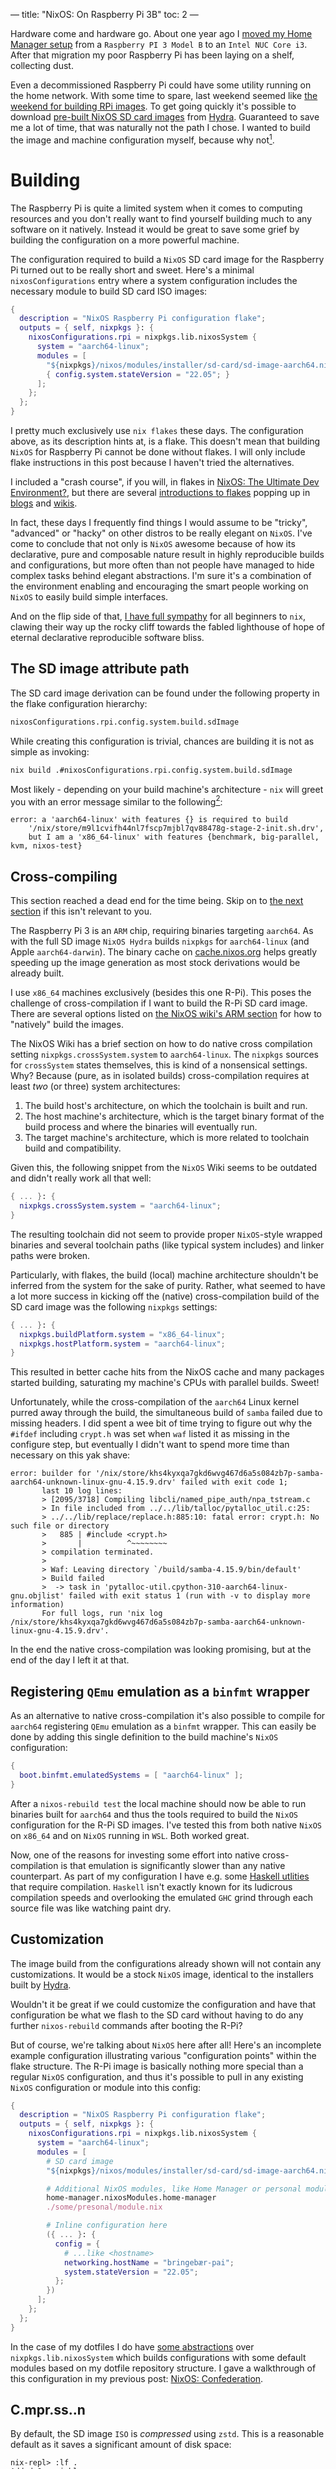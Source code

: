 ---
title: "NixOS: On Raspberry Pi 3B"
toc: 2
---


Hardware come and hardware go. About one year ago I [[file:2021-11-25-nixos-home-assistant.org][moved my Home Manager setup]]
from a ~Raspberry PI 3 Model B~ to an ~Intel NUC Core i3~. After that migration
my poor Raspberry Pi has been laying on a shelf, collecting dust.

Even a decommissioned Raspberry Pi could have some utility running on the home
network. With some time to spare, last weekend seemed like [[https://mastodon.social/@myme/109361279550675260][the weekend for
building RPi images]]. To get going quickly it's possible to download [[https://hydra.nixos.org/job/nixos/release-22.05/nixos.sd_image.aarch64-linux][pre-built
NixOS SD card images]] from [[https://hydra.nixos.org][Hydra]]. Guaranteed to save me a lot of time, that was
naturally not the path I chose. I wanted to build the image and machine
configuration myself, because why not[fn:1].

[fn:1] Actually there is a great benefit in building SD images yourself. As the
post later goes on to explain, it's possible to build your entire ~NixOS~
configuration and flash it to an SD card from a much more powerful computer.
This allows to sidestep any building or installation process on the resource
limited Raspberry Pi.

* Building

The Raspberry Pi is quite a limited system when it comes to computing resources
and you don't really want to find yourself building much to any software on it
natively. Instead it would be great to save some grief by building the
configuration on a more powerful machine.

The configuration required to build a ~NixOS~ SD card image for the Raspberry Pi
turned out to be really short and sweet. Here's a minimal ~nixosConfigurations~
entry where a system configuration includes the necessary module to build SD
card ISO images:

#+begin_src nix
{
  description = "NixOS Raspberry Pi configuration flake";
  outputs = { self, nixpkgs }: {
    nixosConfigurations.rpi = nixpkgs.lib.nixosSystem {
      system = "aarch64-linux";
      modules = [
        "${nixpkgs}/nixos/modules/installer/sd-card/sd-image-aarch64.nix"
        { config.system.stateVersion = "22.05"; }
      ];
    };
  };
}
#+end_src

#+begin_note
I pretty much exclusively use ~nix flakes~ these days. The configuration above,
as its description hints at, is a flake. This doesn't mean that building ~NixOS~
for Raspberry Pi cannot be done without flakes. I will only include flake
instructions in this post because I haven't tried the alternatives.

I included a "crash course", if you will, in flakes in [[file:2022-01-16-nixos-the-ultimate-dev-environment.org::*Nix Flakes][NixOS: The Ultimate Dev
Environment?]], but there are several [[https://www.tweag.io/blog/2020-05-25-flakes/][introductions to flakes]] popping up in
[[https://xeiaso.net/blog/series/nix-flakes][blogs]] and [[https://nixos.wiki/wiki/Flakes][wikis]].
#+end_note

In fact, these days I frequently find things I would assume to be "tricky",
"advanced" or "hacky" on other distros to be really elegant on ~NixOS~. I've
come to conclude that not only is ~NixOS~ awesome because of how its
declarative, pure and composable nature result in highly reproducible builds and
configurations, but more often than not people have managed to hide complex
tasks behind elegant abstractions. I'm sure it's a combination of the
environment enabling and encouraging the smart people working on ~NixOS~ to
easily build simple interfaces.

And on the flip side of that, [[file:2020-01-26-nixos-for-development.org::*Arrested development][I have full sympathy]] for all beginners to ~nix~,
clawing their way up the rocky cliff towards the fabled lighthouse of hope of
eternal declarative reproducible software bliss.

** The SD image attribute path

The SD card image derivation can be found under the following property in the
flake configuration hierarchy:

#+begin_src nix
nixosConfigurations.rpi.config.system.build.sdImage
#+end_src

While creating this configuration is trivial, chances are building it is not as
simple as invoking:

#+begin_src bash
nix build .#nixosConfigurations.rpi.config.system.build.sdImage
#+end_src

Most likely - depending on your build machine's architecture - ~nix~ will greet
you with an error message similar to the following[fn:2]:

#+begin_example
error: a 'aarch64-linux' with features {} is required to build
    '/nix/store/m9l1cvifh44nl7fscp7mjbl7qv88478g-stage-2-init.sh.drv',
    but I am a 'x86_64-linux' with features {benchmark, big-parallel, kvm, nixos-test}
#+end_example

[fn:2] Newlines added for readability.

** Cross-compiling

#+begin_note
This section reached a dead end for the time being. Skip on to [[#registering-qemu-emulation-as-a-binfmt-wrapper][the next section]]
if this isn't relevant to you.
#+end_note

The Raspberry Pi 3 is an ~ARM~ chip, requiring binaries targeting ~aarch64~. As
with the full SD image ~NixOS Hydra~ builds ~nixpkgs~ for ~aarch64-linux~ (and
Apple ~aarch64-darwin~). The binary cache on [[https://cache.nixos.org][cache.nixos.org]] helps greatly
speeding up the image generation as most stock derivations would be already
built.

I use ~x86_64~ machines exclusively (besides this one R-Pi). This poses the
challenge of cross-compilation if I want to build the R-Pi SD card image. There
are several options listed on [[https://nixos.wiki/wiki/NixOS_on_ARM#Build_your_own_image_natively][the NixOS wiki's ARM section]] for how to "natively"
build the images.

The NixOS Wiki has a brief section on how to do native cross compilation setting
~nixpkgs.crossSystem.system~ to ~aarch64-linux~. The ~nixpkgs~ sources for
~crossSystem~ states themselves, this is kind of a nonsensical settings. Why?
Because (pure, as in isolated builds) cross-compilation requires at least /two/
(or three) system architectures:

 1. The build host's architecture, on which the toolchain is built and run.
 2. The host machine's architecture, which is the target binary format of the
    build process and where the binaries will eventually run.
 3. The target machine's architecture, which is more related to toolchain build
    and compatibility.

Given this, the following snippet from the ~NixOS~ Wiki seems to be outdated and
didn't really work all that well:

#+begin_src nix
{ ... }: {
  nixpkgs.crossSystem.system = "aarch64-linux";
}
#+end_src

The resulting toolchain did not seem to provide proper ~NixOS~-style wrapped
binaries and several toolchain paths (like typical system includes) and linker
paths were broken.

Particularly, with flakes, the build (local) machine architecture shouldn't be
inferred from the system for the sake of purity. Rather, what seemed to have a
lot more success in kicking off the (native) cross-compilation build of the SD
card image was the following ~nixpkgs~ settings:

#+begin_src nix
{ ... }: {
  nixpkgs.buildPlatform.system = "x86_64-linux";
  nixpkgs.hostPlatform.system = "aarch64-linux";
}
#+end_src

This resulted in better cache hits from the NixOS cache and many packages
started building, saturating my machine's CPUs with parallel builds. Sweet!

Unfortunately, while the cross-compilation of the ~aarch64~ Linux kernel purred
away through the build, the simultaneous build of ~samba~ failed due to missing
headers. I did spent a wee bit of time trying to figure out why the ~#ifdef~
including ~crypt.h~ was set when ~waf~ listed it as missing in the configure
step, but eventually I didn't want to spend more time than necessary on this yak
shave:

#+begin_example
error: builder for '/nix/store/khs4kyxqa7gkd6wvg467d6a5s084zb7p-samba-aarch64-unknown-linux-gnu-4.15.9.drv' failed with exit code 1;
       last 10 log lines:
       > [2095/3718] Compiling libcli/named_pipe_auth/npa_tstream.c
       > In file included from ../../lib/talloc/pytalloc_util.c:25:
       > ../../lib/replace/replace.h:885:10: fatal error: crypt.h: No such file or directory
       >   885 | #include <crypt.h>
       >       |          ^~~~~~~~~
       > compilation terminated.
       >
       > Waf: Leaving directory `/build/samba-4.15.9/bin/default'
       > Build failed
       >  -> task in 'pytalloc-util.cpython-310-aarch64-linux-gnu.objlist' failed with exit status 1 (run with -v to display more information)
       For full logs, run 'nix log /nix/store/khs4kyxqa7gkd6wvg467d6a5s084zb7p-samba-aarch64-unknown-linux-gnu-4.15.9.drv'.
#+end_example

In the end the native cross-compilation was looking promising, but at the end of
the day I left it at that.

** Registering ~QEmu~ emulation as a ~binfmt~ wrapper

As an alternative to native cross-compilation it's also possible to compile for
~aarch64~ registering ~QEmu~ emulation as a ~binfmt~ wrapper. This can easily be
done by adding this single definition to the build machine's ~NixOS~
configuration:

#+begin_src nix
{
  boot.binfmt.emulatedSystems = [ "aarch64-linux" ];
}
#+end_src

After a ~nixos-rebuild test~ the local machine should now be able to run
binaries built for ~aarch64~ and thus the tools required to build the ~NixOS~
configuration for the R-Pi SD images. I've tested this from both native ~NixOS~
on ~x86_64~ and on ~NixOS~ running in ~WSL~. Both worked great.

Now, one of the reasons for investing some effort into native cross-compilation
is that emulation is significantly slower than any native counterpart. As part
of my configuration I have e.g. some [[../projects.html][Haskell utlities]] that require compilation.
~Haskell~ isn't exactly known for its ludicrous compilation speeds and
overlooking the emulated ~GHC~ grind through each source file was like watching
paint dry.

** Customization

The image build from the configurations already shown will not contain any
customizations. It would be a stock ~NixOS~ image, identical to the installers
built by [[https://hydra.nixos.org/][Hydra]].

Wouldn't it be great if we could customize the configuration and have that
configuration be what we flash to the SD card without having to do any further
~nixos-rebuild~ commands after booting the R-Pi?

But of course, we're talking about ~NixOS~ here after all! Here's an incomplete
example configuration illustrating various "configuration points" within the
flake structure. The R-Pi image is basically nothing more special than a regular
~NixOS~ configuration, and thus it's possible to pull in any existing ~NixOS~
configuration or module into this config:

#+begin_src nix
{
  description = "NixOS Raspberry Pi configuration flake";
  outputs = { self, nixpkgs }: {
    nixosConfigurations.rpi = nixpkgs.lib.nixosSystem {
      system = "aarch64-linux";
      modules = [
        # SD card image
        "${nixpkgs}/nixos/modules/installer/sd-card/sd-image-aarch64.nix"

        # Additional NixOS modules, like Home Manager or personal modules
        home-manager.nixosModules.home-manager
        ./some/presonal/module.nix

        # Inline configuration here
        ({ ... }: {
          config = {
            # ...like <hostname>
            networking.hostName = "bringebær-pai";
            system.stateVersion = "22.05";
          };
        })
      ];
    };
  };
}
#+end_src

In the case of my dotfiles I do have [[https://github.com/myme/dotfiles/blob/0177caaff52fe66adae6829871c861be6c894c1d/lib/makeNixOS.nix][some abstractions]] over
~nixpkgs.lib.nixosSystem~ which builds configurations with some default modules
based on my dotfile repository structure. I gave a walkthrough of this
configuration in my previous post: [[file:2022-06-14-nixos-confederation.org][NixOS: Confederation]].

** C.mpr.ss..n

By default, the SD image ~ISO~ is /compressed/ using ~zstd~. This is a
reasonable default as it saves a significant amount of disk space:

#+begin_example
nix-repl> :lf .
Added 8 variables.

nix-repl> :p nixosConfigurations.rpi.config.system.build.sdImage.compressImage
true
#+end_example

The image can be decompressed using the following command:

#+begin_src sh
$ nix shell nixpkgs#zstd -c unzstd -o nixos.img ./result/sd-image/<name>.img.zst
#+end_src

** No compression

With all my customizations and additional tools the image size is considerably
bigger than the default. Expect that compressing the resulting ~.img~ using
~zstd~ takes quite a bit of time. Since I was intending on only building the SD
image once, I skipped the ~zstd~ by setting
~config.system.build.sdImage.compressImage = false~:

#+begin_src nix
{
  description = "NixOS Raspberry Pi configuration flake";
  outputs = { self, nixpkgs }: {
    nixosConfigurations.rpi = nixpkgs.lib.nixosSystem {
      system = "aarch64-linux";
      modules = [
        "${nixpkgs}/nixos/modules/installer/sd-card/sd-image-aarch64.nix"
        {
          config = {
            system = {
              # Disable zstd compression
              build.sdImage.compressImage = false;

              # ... other configs

              stateVersion = "22.05";
            };
          };
        }
      ];
    };
  };
}
#+end_src

#+begin_note
If you're building many of these configurations with slight changes keep in mind
that each build will result in a complete new ~ISO~ image in the ~nix store~.
This will quickly exhaust your disk, so either keep compression ~on~ or make
sure to ~nix-collect-garbage~ on occasion.
#+end_note

Surely enough, in the end the SD image was built and ready to be flashed onto a
real SD card. Without concern of stripping down the configuration to bare
minimums my image containing all my headless customizations and tools take close
to ~9GB~ of disk space. A minimal installation ends up somewhere around ~2.5GB~.

#+begin_src sh
❯ ls -lh result/sd-image/
total 8.7G
-r--r--r-- 1 root root 8.7G Jan  1  1970 nixos-sd-image-22.11.20221031.d40fea9-aarch64-linux.img
#+end_src

* Flashing the SD card

After plugging the SD card into the build machine there are several ways to
figure out which device it ends up being assigned. Personally I just use ~dmesg~
or ~dmesg --follow~ for this, which provides some fairly obvious output:

#+begin_example
[1514026.420241] mmc0: new ultra high speed SDR50 SDHC card at address e624
[1514026.420557] mmcblk0: mmc0:e624 AALCD 29.7 GiB
[1514026.425039]  mmcblk0: p1 p2
#+end_example

This means that the SD card device to use in the following commands would be
~/dev/mmcblk0~.

#+begin_note
It's important to be 100% sure to find the correct device. Using the ~dd~
command it's notoriously simple to start copying bytes over to the wrong device
and rendering it useless, as a poor coworker of mine once had the displeasure of
experiencing.
#+end_note

One alternative to ~dmesg~ is to use ~lsblk~, for which I don't currently have
any example output containing the SD card:

#+begin_example
❯ lsblk
NAME           MAJ:MIN RM   SIZE RO TYPE  MOUNTPOINTS
nvme0n1        259:0    0 476.9G  0 disk
├─nvme0n1p1    259:1    0   511M  0 part  /boot
└─nvme0n1p2    259:2    0 476.4G  0 part
  └─root       254:0    0 476.4G  0 crypt
    ├─vg-swap  254:1    0    16G  0 lvm   [SWAP]
    └─vg-nixos 254:2    0 460.4G  0 lvm   /nix/store
                                          /
#+end_example

Having gathered all pieces of information it should now be time to copy over the
image to the SD card device. This can be done using the ~dd~ command, specifying
the SD card image as the ~if~ (input file) and the device path as the ~of~
(output file).

#+begin_src sh
sudo dd \
    if=result/sd-image/nixos-sd-image-22.11.20221031.d40fea9-aarch64-linux.img \
    of=/dev/mmcblk0 \
    status=progress \
    bs=4M
#+end_src

* Booting

** Power issues

The ~NixOS~ wiki warns about [[https://nixos.wiki/wiki/NixOS_on_ARM/Raspberry_Pi_3#Power_issues][power issues]] related specifically to the R-Pi 3:

#+begin_quote
Especially with the power-hungry Raspberry Pi 3, it is important to have a
sufficient enough power supply or weirdness may happen.
#+end_quote

And surely enough, /weirdness/ ensued.

I don't quite remember what I used to power the R-Pi previously, but this time
around I was using some regular USB adapters I had laying around. The R-Pi
seemed to start up exactly as it should and once I had the SD image ready I was
presented with the ~NixOS~ boot process and all seemed well. Power being an
issue wasn't in my mind at this point.

However, at some point during "Stage 2" of the boot process, everything went
black and the R-Pi eventually entered a cyclic boot. This seemed to consistently
happen right when the kernel changes or updates the framebuffer resolution
and/or fonts (or whatever happens with that regular boot-time "flicker"). For
the first couple of reboots I thought I might have mistakenly setup an X server
on my image, and now the X server was causing some panic or whatever right when
it was starting. Naturally my first though was that I had somehow messed up the
image and it was corrupt in one way or another. To eliminate personal fuckups my
first attempt at fixing this issue was to double check that one of the pre-built
images managed to get me to the login prompt.

No such luck.

The same blackout then reboot happened in exactly the same way with the
pre-built SD image. At this point I had spent quite a bit of time on this
project and was feeling tired. Building images, flashing SD cards and booting
Raspberry Pis has a long feedback loop, particularly with large images and slow
SD card bandwidths. Not knowing which wild goose to chase it killed my spirit to
push on. Better take a break!

A few days passed, but I eventually felt revigorated and came back with a fresh
mind. I started by re-reading the ~NixOS~ Wiki on Raspberry Pi, and surely
enough I was reminded of the importance of providing the R-Pi with sufficient,
stable power.

Switching out the random USB adapter with something capable of consistently
serving up to ~2A~ of ~5V~ seemed to get me to the long awaited login prompt on
~tty1~.

Great success! However, logging in I did not see my familiar [[https://starship.rs/][starship]] prompt,
but rather a more stock ~bash~ prompt reminding me that I pulled all my configs
from the SD image to rule out any personal settings messing up the boot process.

After another few iterations of rebuilding and reflashing the SD card -
eventually growing the image to a (not so modest) ~9 GB~ from the stripped down
~2.5 GB~ of the plain image - I was able to log in to a system that felt like
~$HOME~.

[[file:../images/nixos-on-raspberry-pi3.png]]

* Remote deployment

Building the SD card image with all our customizations and tweaks saved us a ton
of time. Once the R-Pi is up running we can't keep re-flashing the SD card
whenever we want to update our software. It's of course possible copy over the
configuration to the R-Pi, ~ssh~ in and issue ~nixos-rebuild switch~ there, but
building my configuration itself the Raspberry Pi wouldn't have finished by
Christmas.

It's much more desirable to keep using remote building and rather copy over all
the /store paths/ required for the new NixOS generation over to the R-Pi once
they're built. There are a few hurdles to overcome first before making that a
reality.

** Generating ~nix~ cache keys

In order for remote systems to accept derivations built on other machines they
have to be signed in the ~nix store~ of the build machine or through the ~nix~
cache server. Generating a key is quite simple, following the steps on
[[https://nixos.wiki/wiki/Distributed_build#Using_remote_builders_as_substituters][Distributed build]] or [[https://nixos.wiki/wiki/Binary_Cache][Binary Cache]] over at the [[https://nixos.wiki/wiki][NixOS Wiki]]:

#+begin_example
$ nix-store --generate-binary-cache-key builder-name cache-priv-key.pem cache-pub-key.pem
#+end_example

#+begin_note
This is using the "legacy"[fn:3] ~nix-store~ command. There might be an entry
into cache key generation using ~nix store~ or similar, but I have neither
looked nor stumbled over it.
#+end_note

Most people who've used ~nix~ for any significant time should be familiar with
seeing pre-built store paths pulled down from [[https://cache.nixos.org][cache.nixos.org]]. It's also
possible to use other caches (substitutors) like [[https://cachix.org][cachix]] or serving up a ~nix
store~ directly from the local machine using e.g. [[https://github.com/edolstra/nix-serve][nix-serve]] (or any of its many
compatible clones).

As a security mechanism ~nix~ doesn't allow using pre-built store paths from
random hosts. To ensure that a path has been built by a trusted remote ~nix~
allows signing store paths. By default, ~nix~ is configured to trust the key
used by [[https://hydra.nixos.org][Hydra]]:

#+begin_example
❯ grep trusted-public-keys /etc/nix/nix.conf
trusted-public-keys = cache.nixos.org-1:6NCHdD59X431o0gWypbMrAURkbJ16ZPMQFGspcDShjY=
#+end_example

It's possible to have ~nix~ sign all store paths that are built locally using a
given private key. This can be done by adding the private key to
~/etc/nix/nix.conf~:

#+begin_example
secret-key-files <path-to-key>.pem
#+end_example

It's also possible to sign all existing store paths after the fact:

#+begin_example
$ nix store sign --all --key-file cache-priv-key.pem
#+end_example

Instead of explicitly signing store paths on the local machine it's possible
(and perhaps preferable) to sign the store paths when they are served through
servers like ~nix-serve~. In which case you shouldn't invoke the command above
or add the ~secret-key-files~ to ~/etc/nix/nix.conf~.

[fn:3]  Not really legacy, but I've been using the ~nix~ command for so long
it's starting to feel a lot like it.

** 🚀 ~deploy-rs~

I haven't been doing much of my own ~nix~ caching outside of simple experiments
and using the [[https://github.com/cachix/cachix-action][cachix-action]] in GitHub workflows. The tool I chose to use for
this was [[https://github.com/serokell/deploy-rs][deploy-rs]]. It allows checking, building and deploying ~NixOS~
configurations to remote systems while also having some nice bells and whistles
like automatic rollback on failure.

#+begin_src nix
{
  description = "NixOS Raspberry Pi configuration flake";

  inputs = {
    # Add deploy-rs as Flake input from GitHub
    deploy-rs.url = "github:serokell/deploy-rs";
    nixpkgs.url = "github:NixOS/nixpkgs/nixos-22.05";
  };

  outputs = { self, deploy-rs, nixpkgs }: {
    nixosConfigurations.rpi = nixpkgs.lib.nixosSystem {
      system = "aarch64-linux";
      modules = [
        # NixOS config
        # ...
      ];
    };

    # deploy-rs node configuration
    deploy.nodes.rpi = {
      hostname = "192.168.1.7";
      profiles.system = {
        sshUser = "myme";
        sshOpts = [ "-t" ];
        magicRollback = false;
        path =
          deploy-rs.lib.aarch64-linux.activate.nixos
            self.nixosConfigurations.rpi;
        user = "root";
      };
    };
  };
}
#+end_src

#+begin_note
I currently have disabled the ~magicRollback~ and require some additional ~ssh~
options in order for ~sudo~ to work well remotely on the R-Pi. There might be
ways around this, but I haven't really spent much time on it.
#+end_note

Once the ~deploy-rs~ configuration is in place the time has come for testing our
first remote deployment. First we need to tell ~deploy-rs~ about our cache key
before we can start the actual deploy step. This is just defining a ~LOCAL_KEY~
environment variable. Then running ~deploy~ with either zero arguments (defaults
to all defined nodes) or with a ~flake~ path to a specific node:

#+begin_example
$ export LOCAL_KEY=/var/nix/cache-priv-key.pem
$ deploy .#rpi
#+end_example

[[file:../images/nixos-raspberry-pi3-deploy-rs.png]]

** For generations to come!

Once the ~deploy-rs~ deployment succeeds it's possible to list the NixOS
generations on the R-Pi to see that we're indeed able to activate new
generations remotely.

[[file:../images/nixos-raspberry-pi3-generations.png]]

#+begin_note
See how the first generation running directly from the built SD image is from
~POSIX~ epoch.
#+end_note

* Rounding off

So, what did we do?

 1. Configured our build host to emulate ~aarch64~ for building binaries for the
    Raspberry Pi.
 2. Added our ~NixOS~ customizations to the minimal Raspberry Pi SD card
    configuration.
 3. Built the SD card image and copied it over to a physical card.
 4. Booted the Raspberry Pi (with sufficient power) into a batteries included
    ~NixOS~ installation.
 5. Set up our build machine with a ~nix store~ cache key.
 6. Configured ~deploy-rs~ with our Raspberry Pi as a node.
 7. Successfully deployed ~NixOS~ to the Raspberry Pi 🚀

There are probably tons of things I can improve with this process, but at least
it's at the point where this is working smoothly.

Now I just need to find something to use this aging R-Pi for!

#+begin_note
I'd like to thank [[https://mastodon.social/@martiert][@martiert]] for keeping his [[https://github.com/martiert/nixos-config][NixOS configurations repo]] publicly
available for inspiration and little tricks that got this all working for me.
#+end_note

* Footnotes

